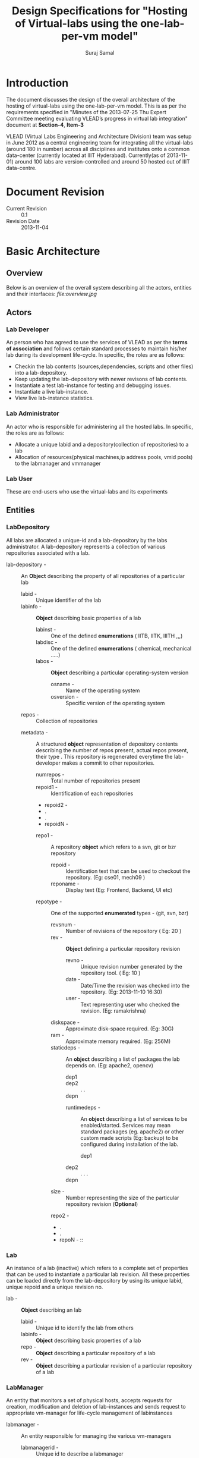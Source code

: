 #+title: Design Specifications for "Hosting of Virtual-labs using the one-lab-per-vm model"
#+author:  Suraj Samal
#+CREATEDDATE: <2013-11-01>
#+LASTMODIFIEDDATE: <2013-11-05>
#+LASTMODIFIEDBY: Suraj Samal
#+DESCRIPTION:
#+KEYWORDS:
#+LaTeX_HEADER: \usepackage{svn}
#+LaTeX_HEADER: \usepackage[T1]{fontenc}
#+LaTeX_HEADER: \usepackage{mathpazo}
#+LaTeX_HEADER: \usepackage[margin=1.3in]{geometry}
#+LaTeX_HEADER: \linespread{1.05}
#+LaTeX_HEADER: \usepackage[scaled]{helvet}
#+LaTeX_HEADER: \usepackage{courier}
#+LaTeX_HEADER: \usepackage{varioref}
#+LaTeX_HEADER: \usepackage[usenames,dvipsnames]{color}
#+LaTeX_HEADER: \usepackage{hyperref}
#+LaTeX_HEADER: \hypersetup{colorlinks=true,linkcolor=blue,urlcolor=RawSienna}
#+LaTeX_HEADER: \floatplacement{figure}{H}
#+LaTeX_HEADER: \floatplacement{table}{H}
#+LaTeX_HEADER: \newcommand{\hilight}[1]{\colorbox{yellow}{#1}}
#+LATEX: \listoftables
#+LATEX: \listoffigures

* Introduction

   The document discusses the design of the overall architecture of
   the hosting of virtual-labs using the one-lab-per-vm model. This is
   as per the requirements specified in "Minutes of the 2013-07-25 Thu
   Expert Committee meeting evaluating VLEAD’s progress in virtual lab
   integration" document at *Section-4*, *Item-3*

   VLEAD (Virtual Labs Engineering and Architecture Division) team was
   setup in June 2012 as a central engineering team for integrating
   all the virtual-labs (around 180 in number) across all disciplines
   and institutes onto a common data-center (currently located at IIIT
   Hyderabad). Currently(as of 2013-11-01) around 100 labs are
   version-controlled and around 50 hosted out of IIIT data-centre.

* Document Revision 

      - Current Revision :: 0.1
      - Revision Date :: 2013-11-04

* Basic Architecture
** Overview  
   Below is an overview of the overall system describing all the
   actors, entities and their interfaces:
   [[ file:overview.jpg ]]
** Actors
*** Lab Developer
   An person who has agreed to use the services of VLEAD as per the
   *terms of association* and follows certain standard processes to
   maintain his/her lab during its development life-cycle. In
   specific, the roles are as follows:
     - Checkin the lab contents (sources,dependencies, scripts and other files) into a lab-depository.
     - Keep updating the lab-depository with newer revisons of lab contents.
     - Instantiate a test lab-instance for testing and debugging issues.
     - Instantiate a live lab-instance. 
     - View live lab-instance statistics.
*** Lab Administrator
   An actor who is responsible for administering all the hosted
   labs. In specific, the roles are as follows:
     - Allocate a unique labid and a depository(collection of
       repositories) to a lab
     - Allocation of resources(physical machines,ip address pools,
       vmid pools) to the labmanager and vmmanager
*** Lab User
   These are end-users who use the virtual-labs and its experiments
** Entities
*** LabDepository

     All labs are allocated a unique-id and a lab-depository by the
     labs administrator. A lab-depository represents a collection of
     various repositories associated with a lab.

   - lab-depository - :: An *Object* describing the property of all
                    repositories of a particular lab
      + labid - :: Unique identifier of the lab
      + labinfo - :: *Object* describing basic properties of a lab
         - labinst - :: One of the defined *enumerations* ( IITB, IITK, IIITH ,,,)
         - labdisc - :: One of the defined *enumerations* ( chemical, mechanical .....)
         - labos - :: *Object* describing a particular operating-system version 
            + osname - :: Name of the operating system
            + osversion - :: Specific version of the operating system
      + repos - :: Collection of repositories
	 -  metadata - ::  A structured *object* representation of
                           depository contents describing the number
                           of repos present, actual repos present,
                           their type . This repository is regenerated
                           everytime the lab-developer makes a commit
                           to other repositories.
              + numrepos - :: Total number of repositories present
              + repoid1 - :: Identification of each repositories
              + repoid2 - 
              + .
              + .
              + repoidN - 
         -  repo1 - :: A repository *object* which refers to a svn, git or bzr repository
            - repoid - :: Identification text that can be used to checkout the repository. (Eg: cse01, mech09 )
            - reponame - :: Display text (Eg: Frontend, Backend, UI etc)
	    - repotype - :: One of the supported *enumerated* types - (git, svn, bzr)
            - revsnum - :: Number of revisions of the repository ( Eg: 20 )
            - rev - :: *Object* defining a particular repository revision
               - revno - :: Unique revision number generated by the repository tool. ( Eg: 10 )
               - date - :: Date/Time the revision was checked into the repository. (Eg: 2013-11-10 16:30)
               - user - :: Text representing user who checked the revision. (Eg: ramakrishna)
	       - diskspace - :: Approximate disk-space required. (Eg: 30G)
	       - ram - :: Approximate memory required. (Eg: 256M)
	       - staticdeps - :: An *object* describing a list of packages the lab depends on. (Eg: apache2, opencv)
                    + dep1 ::
                    + dep2 ::
                      .
                      .
                    + depn ::
               - runtimedeps - :: An *object* describing a list of services to be enabled/started. Services may mean
                                standard packages (eg. apache2) or other custom made scripts (Eg: backup)
                                to be configured during installation of the lab.
                    + dep1 ::
		    + dep2 ::
                      .
		      .
		      .
		    + depn ::
	       - size - :: Number representing the size of the particular repository revision (*Optional*)
         -  repo2 - ::
         -  .
         -  .
         -  repoN - ::

*** Lab

    An instance of a lab (inactive)  which refers to a complete set of
    properties that can be used to instantiate a particular lab
    revision. All these properties can be loaded directly from the
    lab-depository by using its unique labid, unique repoid and a
    unique revision no.

 - lab - ::  *Object* describing an lab 
    + labid - :: Unique id to identify the lab from others
    + labinfo - :: *Object* describing basic properties of a lab
    + repo - :: *Object* describing a particular repository of a lab
    + rev - :: *Object* describing a particular revision of a particular
             repository of a lab

*** LabManager

     An entity that monitors a set of physical hosts, accepts requests for
     creation, modification and deletion of lab-instances and sends
     request to appropriate vm-manager for life-cycle management of
     labinstances

    - labmanager - :: An entity responsible for managing the various vm-managers
       + labmanagerid - :: Unique id to describe a labmanager
       + hosts - :: *Object* representation of a list of physical-hosts
          - host1 - :: *Object* representation of a physical host (described later)
            .
	    .
	    .
          - host2 - ::
            .
            .
	    .
          - host3 - ::
       + runtime :: runtime characterstics of the labmanager
          - start_time - :: timestamp the labmanager was instantiated

*** Host

     A physical host entity managed by a lab-manager and hosting a single vm-manager
       - Host - :: Entity representing a physical host
              + hostname - :: Common name of the host
              + vmmgr - :: *Object* representation of the vm-manager
                         (described later) managing the host
	      + hostid - :: Unique-id representation of the host
              + hostip - :: IPaddress of the physical host
              + resource - ::  *Object* representation of resources of the physical host
                 - diskspace - :: (Eg. 2000GB)
                 - mem - :: (Eg. 64GB)
                 - cpu - :: (Eg. 2)
              + runtime - :: Runtime properties of the host
                 - status - :: one of running, stopped, shutoff
                 - starttime - :: timestamp the host was started
                 - useddiskspace - :: (Eg. 100GB)
                 - usedmem - :: (Eg. 20GB)
                 - usedcpu - :: (Eg. 1)
*** VMManager

     An entity that is responsible for managing virtual machines(vms)
     on a particular host

      - vmmgr - :: Entity describing an instance of a vm-manager
                   residing on a physical machine
              + vmmgrid - :: Unique id to represent the vm-manager
              + vms - :: List of vm objects 
                  - vm1 - :: *Object* representation of a vm (described later)
                  - vm2 - ::
                  .
	  	  .
		  .
	          - vmN - ::
              + resources - :: *Object* representation of resources
                  - vmids - :: List of available vmids
                     + vmid1 - ::
                     + vmid2 - ::
                       .
                     + vmidn - ::
                  - ips - :: List of available ips
                     + ip1 - ::
                     + ip2 - ::
                       .
		       .
		     + ipn - ::
              + runtime - :: Runtime properties
                 - status - :: up, down, stopped
                 - start_time - :: start timestamp 

*** VM

    A VM is a running instance of a lab.

 - vm - :: An active instance of a lab that runs on a specified host

    + guid - :: Global Universal id of the vm generated to identify the
    VM universally (never ever repeated in time). It can be used to
    refer to a particular VM that exists or ever existed before.
    + vmid - :: Unique identification of a vm amoung its current running
      VMs. This is allocated from a defined pool of ids when the vm is
      created and re-sent to the pool when the vm gets destructed.
    + vmname - :: Common name to identify the VM instance.
    + vmos - :: Operating system *object* of the running vm.
        - osname - :: Name of the operating system
        - osversion - :: Particular version of the operating system 
    + lab - :: A particular instance of a lab associated with a vm
    + runtime - :: *Object* describing run-time properties of the vm
         - state - ::  running, stopped, suspended, archived 
         - createddate - :: Creation time-stamp of the VM
         - modifieddate - :: Modification time-stamp of the VM
         - lastbackedup - :: Timestamp when the vm was last backedup
    + stats - :: *Object* describing stats of a vm
        - userstats - :: User-level statistics of the vm
            + userinfo - :: 
        - perfstats - :: 
            + cpuinfo - ::
            + meminfo - ::
            + netinfo - ::
			  
** Relationships
*** LabDepository - repository - revision

 [ Lab-Depository ] 1 -------------- *[ repo ] 1 ---------- * [ rev ]

*** Lab - repository - revision 

 [ Lab ] 1 -------- 1 [ repo ] 1 ------ 1 [ rev ]

*** LabManager - host - vmmgr - vm - lab

 [ Labmanager ] * ------- * [ host ] 1 ------ 1 [ vmmgr ] 1 ------- * [ vm ] 1-------1 [ lab ]

** Workflows
*** Lab Developer Workflows
**** Create a Lab
      [[ ./Create-a-Lab.jpg ]]
**** Update a Lab
       [[ ./Update-a-lab.jpg ]]
**** Test a Lab
       [[./Test-a-Lab.jpg ]]
**** Release a Lab
       [[./Release-a-Lab.jpg ]]
**** Delete a Lab
       [[./Delete-a-lab.jpg]]
**** Fetch Lab-Statistics
       [[ ./Fetch-lab-statistics.jpg ]]
*** Lab Administrator Workflows
**** Create a Lab Repository
**** Delete a Lab Repository
**** Update Resource Information
     - Physical Machine Resources
     - Network Parameters
     - VM Manager Information
**** Update Lab Backup Schedule 
**** Take a Lab run-time snapshot
**** Restore a Lab from its snapshot backup
**** Deactivate a Lab
**** Monitor VM Statistics
**** Modify VM Run-time Parameters
**** Purge a VM
**** Purge VM logs
*** User Workflows
*** View a Lab
*** Other Implicit Workflows
*** Log Lab Information
*** AutoPurge Lab History
* Components and Interfaces
 - Following are the components that need to be designed for the proposed architecture:
** Lab Manager

    - LabOperator :: Manages basic operations for the life-cycle management of lab
        + createLab(vmmanager, lab)
        + updateLab(vmmanager, lab)
        + deleteLab(vmmanager, lab)
        + updateresources() - Adds or removes resources information (Eg. vmmanager, hosts)

    - LabMonitor :: Regularly monitors the status of labs and vms
        + ping(vmmanager, lab)

    - LabLogger ::  Logs status and history information to the lab-info database
        + loginfo()
        + logwarn()
        + logerror()
        + purgelogs()

    - LabStatsCollector ::
        + collectvmstats(vmmanager)
        + collectlabstats(vmmanager, lab)
        + collectrepostats(lab)
        + updatevmstatstoDB()
        + updatelabstatstoDB()

    - BackupManager ::
        + backup(vmmanager, lab)
        + restore(vmmanager, lab)
        + schedule(lab)

** VM Manager

    - VMOperator :: Manages basic operations for life-cycle of a vm and a lab

      + createvm(lab)
      + updatevm(vmid)
      + deletevm(vmid)
      + stopvm(vmid)
      + startvm(vmid)
      + updateresources(host)
      + checkoutlab(vmid, lab)
      + buildlab(vmid, lab)
      + deploylab(vmid, lab)
      + activatelab(vmid, lab)
      + testlab(vmid, lab)
      + restorelab(lab, snapshot)
      + backuplab (lab, snapshot)
      + updateinfotoDB()

    - VMMonitor :: 

      + pinglab(lab)
      + getcpuinfo(vmid)
      + getmemusage(vmid)
      + getnetworkusage(vmid)
      + getuserstats(vmid)
      + getcpuinfo(host)
      + getmemusage(host)
      + getnetworkusage(host)

    - VMLogger ::

      + loginfo()
      + logwarn()
      + logerror()
      + purgelogs()

    - CommandsGenerator :: A component that generates the
         configuration commands based on operation specified by the
         VMOperator

      + generateconfig(configid)

    - CommandExecutor :: A component that runs the configuration
         commands generated earlier by the CommandsGenerator

      + applyconfig(configid)
    
** DeveloperPortal

    - createdepository(lab)
    - createrepository(labdepository, lab)
    - updaterepository(labdepository, lab)
    - deleterepostitory(labdepository, l
    - deletedepository(lab)
    - sendrequest(labmanager, lab, operation) - Operation could be one of  create/update/test/release a lab or getlabstats 
    - updateresources(labmanager) - Information about physical-hosts, network parameters etc

** DeploymentDashboard

    - getlabsStatus(labmanager)
    - getlabsHistory(labInfoDb)

** LabInfoDatabase

    - VMHistory
    - LabHistory
    - VMManagerHistory
    - LabManagerHistory

* Network Architecture
  Presented below is a network architecture diagram of the proposed
  solution:
   [[./network-infrastructure.jpg ][Network]]

* Security Architecture

  - Firewall rules are configured at the router-interface for
    translating public requests to private requests.

  - Labs are accessed by users through a web-proxy that logically
    isolates the actual lab-instances from public world. In any case,
    the security of the web-proxy host is compromised. The web-proxy
    can be configured for additional security and monitored for user
    statistics. Additionally, only specific ports are enabled so that
    the labs can be accessed over web.

  - Labs are accessed by lab-developers using a gateway that isolates
    the actual lab-vms from the public world. Additionally, the
    lab-vms are proposed to be in a separate sub-network for
    additional security.

* Performance Model
* Reliability and Availability Model
* Backup Model  
  - All labs would be backedup
* Scalablility Model
